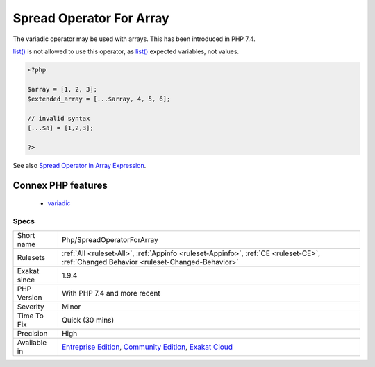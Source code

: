 .. _php-spreadoperatorforarray:

.. _spread-operator-for-array:

Spread Operator For Array
+++++++++++++++++++++++++

.. meta::
	:description:
		Spread Operator For Array: The variadic operator may be used with arrays.
	:twitter:card: summary_large_image
	:twitter:site: @exakat
	:twitter:title: Spread Operator For Array
	:twitter:description: Spread Operator For Array: The variadic operator may be used with arrays
	:twitter:creator: @exakat
	:twitter:image:src: https://www.exakat.io/wp-content/uploads/2020/06/logo-exakat.png
	:og:image: https://www.exakat.io/wp-content/uploads/2020/06/logo-exakat.png
	:og:title: Spread Operator For Array
	:og:type: article
	:og:description: The variadic operator may be used with arrays
	:og:url: https://php-tips.readthedocs.io/en/latest/tips/Php/SpreadOperatorForArray.html
	:og:locale: en
The variadic operator may be used with arrays. This has been introduced in PHP 7.4. 

`list() <https://www.php.net/list>`_ is not allowed to use this operator, as `list() <https://www.php.net/list>`_ expected variables, not values.

.. code-block:: php
   
   <?php
   
   $array = [1, 2, 3];
   $extended_array = [...$array, 4, 5, 6];
   
   // invalid syntax
   [...$a] = [1,2,3];
   
   ?>

See also `Spread Operator in Array Expression <https://wiki.php.net/rfc/spread_operator_for_array>`_.

Connex PHP features
-------------------

  + `variadic <https://php-dictionary.readthedocs.io/en/latest/dictionary/variadic.ini.html>`_


Specs
_____

+--------------+-----------------------------------------------------------------------------------------------------------------------------------------------------------------------------------------+
| Short name   | Php/SpreadOperatorForArray                                                                                                                                                              |
+--------------+-----------------------------------------------------------------------------------------------------------------------------------------------------------------------------------------+
| Rulesets     | :ref:`All <ruleset-All>`, :ref:`Appinfo <ruleset-Appinfo>`, :ref:`CE <ruleset-CE>`, :ref:`Changed Behavior <ruleset-Changed-Behavior>`                                                  |
+--------------+-----------------------------------------------------------------------------------------------------------------------------------------------------------------------------------------+
| Exakat since | 1.9.4                                                                                                                                                                                   |
+--------------+-----------------------------------------------------------------------------------------------------------------------------------------------------------------------------------------+
| PHP Version  | With PHP 7.4 and more recent                                                                                                                                                            |
+--------------+-----------------------------------------------------------------------------------------------------------------------------------------------------------------------------------------+
| Severity     | Minor                                                                                                                                                                                   |
+--------------+-----------------------------------------------------------------------------------------------------------------------------------------------------------------------------------------+
| Time To Fix  | Quick (30 mins)                                                                                                                                                                         |
+--------------+-----------------------------------------------------------------------------------------------------------------------------------------------------------------------------------------+
| Precision    | High                                                                                                                                                                                    |
+--------------+-----------------------------------------------------------------------------------------------------------------------------------------------------------------------------------------+
| Available in | `Entreprise Edition <https://www.exakat.io/entreprise-edition>`_, `Community Edition <https://www.exakat.io/community-edition>`_, `Exakat Cloud <https://www.exakat.io/exakat-cloud/>`_ |
+--------------+-----------------------------------------------------------------------------------------------------------------------------------------------------------------------------------------+


